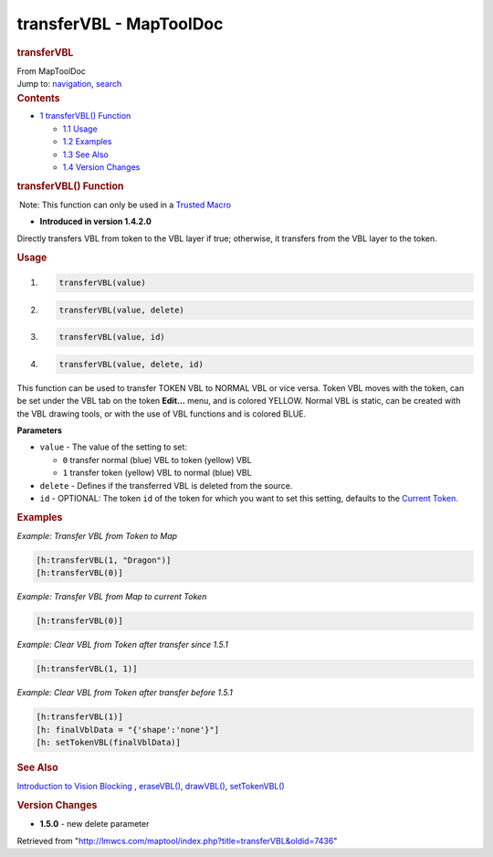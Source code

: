 ========================
transferVBL - MapToolDoc
========================

.. contents::
   :depth: 3
..

.. container:: noprint
   :name: mw-page-base

.. container:: noprint
   :name: mw-head-base

.. container:: mw-body
   :name: content

   .. container:: mw-indicators

   .. rubric:: transferVBL
      :name: firstHeading
      :class: firstHeading

   .. container:: mw-body-content
      :name: bodyContent

      .. container::
         :name: siteSub

         From MapToolDoc

      .. container::
         :name: contentSub

      .. container:: mw-jump
         :name: jump-to-nav

         Jump to: `navigation <#mw-head>`__, `search <#p-search>`__

      .. container:: mw-content-ltr
         :name: mw-content-text

         .. container:: toc
            :name: toc

            .. container::
               :name: toctitle

               .. rubric:: Contents
                  :name: contents

            -  `1 transferVBL()
               Function <#transferVBL.28.29_Function>`__

               -  `1.1 Usage <#Usage>`__
               -  `1.2 Examples <#Examples>`__
               -  `1.3 See Also <#See_Also>`__
               -  `1.4 Version Changes <#Version_Changes>`__

         .. rubric:: transferVBL() Function
            :name: transfervbl-function

         .. container::

             Note: This function can only be used in a `Trusted
            Macro <Trusted_Macro>`__

         .. container:: template_version

            • **Introduced in version 1.4.2.0**

         .. container:: template_description

            Directly transfers VBL from token to the VBL layer if true;
            otherwise, it transfers from the VBL layer to the token.

         .. rubric:: Usage
            :name: usage

         .. container:: mw-geshi mw-code mw-content-ltr

            .. container:: mtmacro source-mtmacro

               #. .. code-block:: none

                     transferVBL(value)

               #. .. code-block:: none

                     transferVBL(value, delete)

               #. .. code-block:: none

                     transferVBL(value, id)

               #. .. code-block:: none

                     transferVBL(value, delete, id)

         This function can be used to transfer TOKEN VBL to NORMAL VBL
         or vice versa. Token VBL moves with the token, can be set under
         the VBL tab on the token **Edit...** menu, and is colored
         YELLOW. Normal VBL is static, can be created with the VBL
         drawing tools, or with the use of VBL functions and is colored
         BLUE.

         **Parameters**

         -  ``value`` - The value of the setting to set:

            -  ``0`` transfer normal (blue) VBL to token (yellow) VBL
            -  ``1`` transfer token (yellow) VBL to normal (blue) VBL

         -  ``delete`` - Defines if the transferred VBL is deleted from
            the source.
         -  ``id`` - OPTIONAL: The token ``id`` of the token for which
            you want to set this setting, defaults to the `Current
            Token <Current_Token>`__.

         .. rubric:: Examples
            :name: examples

         .. container:: template_examples

            *Example: Transfer VBL from Token to Map*

            .. container:: mw-geshi mw-code mw-content-ltr

               .. container:: mtmacro source-mtmacro

                  .. code-block:: none

                     [h:transferVBL(1, "Dragon")]
                     [h:transferVBL(0)]

            *Example: Transfer VBL from Map to current Token*

            .. container:: mw-geshi mw-code mw-content-ltr

               .. container:: mtmacro source-mtmacro

                  .. code-block:: none

                     [h:transferVBL(0)]

            *Example: Clear VBL from Token after transfer since 1.5.1*

            .. container:: mw-geshi mw-code mw-content-ltr

               .. container:: mtmacro source-mtmacro

                  .. code-block:: none

                     [h:transferVBL(1, 1)]

            *Example: Clear VBL from Token after transfer before 1.5.1*

            .. container:: mw-geshi mw-code mw-content-ltr

               .. container:: mtmacro source-mtmacro

                  .. code-block:: none

                     [h:transferVBL(1)]
                     [h: finalVblData = "{'shape':'none'}"]
                     [h: setTokenVBL(finalVblData)]

         .. rubric:: See Also
            :name: see-also

         .. container:: template_also

            `Introduction to Vision
            Blocking <Introduction_to_Vision_Blocking>`__
            , `eraseVBL() <eraseVBL>`__,
            `drawVBL() <drawVBL>`__,
            `setTokenVBL() <setTokenVBL>`__

         .. rubric:: Version Changes
            :name: version-changes

         .. container:: template_changes

            -  **1.5.0** - new delete parameter

      .. container:: printfooter

         Retrieved from
         "http://lmwcs.com/maptool/index.php?title=transferVBL&oldid=7436"

